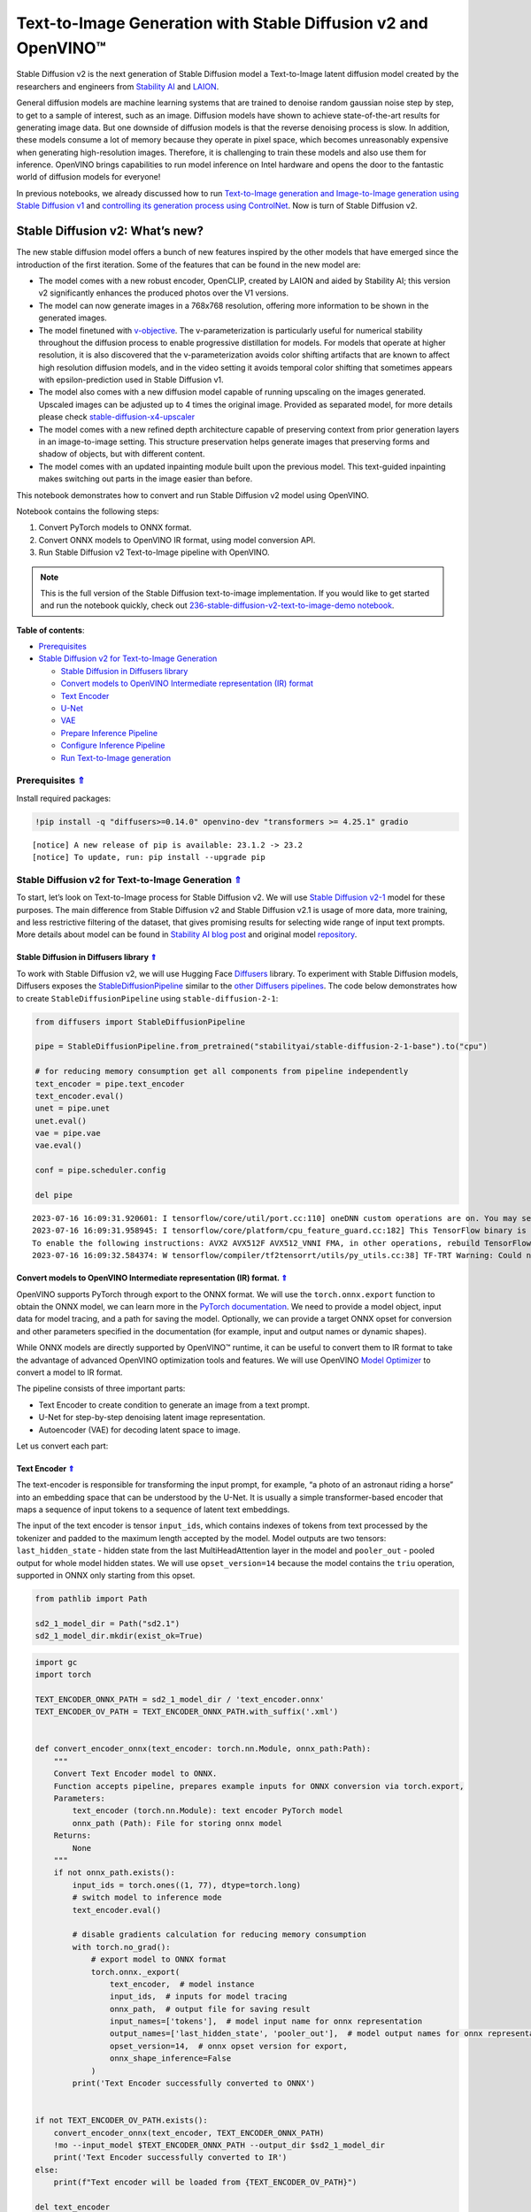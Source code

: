 Text-to-Image Generation with Stable Diffusion v2 and OpenVINO™
===============================================================



Stable Diffusion v2 is the next generation of Stable Diffusion model a
Text-to-Image latent diffusion model created by the researchers and
engineers from `Stability AI <https://stability.ai/>`__ and
`LAION <https://laion.ai/>`__.

General diffusion models are machine learning systems that are trained
to denoise random gaussian noise step by step, to get to a sample of
interest, such as an image. Diffusion models have shown to achieve
state-of-the-art results for generating image data. But one downside of
diffusion models is that the reverse denoising process is slow. In
addition, these models consume a lot of memory because they operate in
pixel space, which becomes unreasonably expensive when generating
high-resolution images. Therefore, it is challenging to train these
models and also use them for inference. OpenVINO brings capabilities to
run model inference on Intel hardware and opens the door to the
fantastic world of diffusion models for everyone!

In previous notebooks, we already discussed how to run `Text-to-Image
generation and Image-to-Image generation using Stable Diffusion
v1 <225-stable-diffusion-text-to-image-with-output.html>`__
and `controlling its generation process using
ControlNet <./235-controlnet-stable-diffusion/235-controlnet-stable-diffusion.ipynb>`__.
Now is turn of Stable Diffusion v2.

Stable Diffusion v2: What’s new?
--------------------------------

The new stable diffusion model offers a bunch of new features inspired
by the other models that have emerged since the introduction of the
first iteration. Some of the features that can be found in the new model
are:

-  The model comes with a new robust encoder, OpenCLIP, created by LAION
   and aided by Stability AI; this version v2 significantly enhances the
   produced photos over the V1 versions.
-  The model can now generate images in a 768x768 resolution, offering
   more information to be shown in the generated images.
-  The model finetuned with
   `v-objective <https://arxiv.org/abs/2202.00512>`__. The
   v-parameterization is particularly useful for numerical stability
   throughout the diffusion process to enable progressive distillation
   for models. For models that operate at higher resolution, it is also
   discovered that the v-parameterization avoids color shifting
   artifacts that are known to affect high resolution diffusion models,
   and in the video setting it avoids temporal color shifting that
   sometimes appears with epsilon-prediction used in Stable Diffusion
   v1.
-  The model also comes with a new diffusion model capable of running
   upscaling on the images generated. Upscaled images can be adjusted up
   to 4 times the original image. Provided as separated model, for more
   details please check
   `stable-diffusion-x4-upscaler <https://huggingface.co/stabilityai/stable-diffusion-x4-upscaler>`__
-  The model comes with a new refined depth architecture capable of
   preserving context from prior generation layers in an image-to-image
   setting. This structure preservation helps generate images that
   preserving forms and shadow of objects, but with different content.
-  The model comes with an updated inpainting module built upon the
   previous model. This text-guided inpainting makes switching out parts
   in the image easier than before.

This notebook demonstrates how to convert and run Stable Diffusion v2
model using OpenVINO.

Notebook contains the following steps:

1. Convert PyTorch models to ONNX format.
2. Convert ONNX models to OpenVINO IR format, using model conversion
   API.
3. Run Stable Diffusion v2 Text-to-Image pipeline with OpenVINO.

.. note::

   This is the full version of the Stable Diffusion text-to-image
   implementation. If you would like to get started and run the notebook
   quickly, check out `236-stable-diffusion-v2-text-to-image-demo
   notebook <https://github.com/openvinotoolkit/openvino_notebooks/blob/main/notebooks/236-stable-diffusion-v2/236-stable-diffusion-v2-text-to-image-demo.ipynb>`__.


.. _top:

**Table of contents**: 

- `Prerequisites <#prerequisites>`__
- `Stable Diffusion v2 for Text-to-Image Generation <#stable-diffusion-v2-for-text-to-image-generation>`__

  - `Stable Diffusion in Diffusers library <#stable-diffusion-in-diffusers-library>`__
  - `Convert models to OpenVINO Intermediate representation (IR) format <#convert-models-to-openvino-intermediate-representation-ir-format>`__
  - `Text Encoder <#text-encoder>`__
  - `U-Net <#u-net>`__
  - `VAE <#vae>`__
  - `Prepare Inference Pipeline <#prepare-inference-pipeline>`__
  - `Configure Inference Pipeline <#configure-inference-pipeline>`__
  - `Run Text-to-Image generation <#run-text-to-image-generation>`__

Prerequisites `⇑ <#top>`__
###############################################################################################################################

Install required packages:

.. code:: ipython3

    !pip install -q "diffusers>=0.14.0" openvino-dev "transformers >= 4.25.1" gradio


.. parsed-literal::

    
    [notice] A new release of pip is available: 23.1.2 -> 23.2
    [notice] To update, run: pip install --upgrade pip


Stable Diffusion v2 for Text-to-Image Generation `⇑ <#top>`__
###############################################################################################################################


To start, let’s look on Text-to-Image process for Stable Diffusion v2.
We will use `Stable Diffusion
v2-1 <https://huggingface.co/stabilityai/stable-diffusion-2-1>`__ model
for these purposes. The main difference from Stable Diffusion v2 and
Stable Diffusion v2.1 is usage of more data, more training, and less
restrictive filtering of the dataset, that gives promising results for
selecting wide range of input text prompts. More details about model can
be found in `Stability AI blog
post <https://stability.ai/blog/stablediffusion2-1-release7-dec-2022>`__
and original model
`repository <https://github.com/Stability-AI/stablediffusion>`__.

Stable Diffusion in Diffusers library `⇑ <#top>`__
+++++++++++++++++++++++++++++++++++++++++++++++++++++++++++++++++++++++++++++++++++++++++++++++++++++++++++++++++++++++++++++++

To work with Stable Diffusion v2, we will use Hugging Face
`Diffusers <https://github.com/huggingface/diffusers>`__ library. To
experiment with Stable Diffusion models, Diffusers exposes the
`StableDiffusionPipeline <https://huggingface.co/docs/diffusers/using-diffusers/conditional_image_generation>`__
similar to the `other Diffusers
pipelines <https://huggingface.co/docs/diffusers/api/pipelines/overview>`__.
The code below demonstrates how to create ``StableDiffusionPipeline``
using ``stable-diffusion-2-1``:

.. code:: ipython3

    from diffusers import StableDiffusionPipeline
    
    pipe = StableDiffusionPipeline.from_pretrained("stabilityai/stable-diffusion-2-1-base").to("cpu")
    
    # for reducing memory consumption get all components from pipeline independently
    text_encoder = pipe.text_encoder
    text_encoder.eval()
    unet = pipe.unet
    unet.eval()
    vae = pipe.vae
    vae.eval()
    
    conf = pipe.scheduler.config
    
    del pipe


.. parsed-literal::

    2023-07-16 16:09:31.920601: I tensorflow/core/util/port.cc:110] oneDNN custom operations are on. You may see slightly different numerical results due to floating-point round-off errors from different computation orders. To turn them off, set the environment variable `TF_ENABLE_ONEDNN_OPTS=0`.
    2023-07-16 16:09:31.958945: I tensorflow/core/platform/cpu_feature_guard.cc:182] This TensorFlow binary is optimized to use available CPU instructions in performance-critical operations.
    To enable the following instructions: AVX2 AVX512F AVX512_VNNI FMA, in other operations, rebuild TensorFlow with the appropriate compiler flags.
    2023-07-16 16:09:32.584374: W tensorflow/compiler/tf2tensorrt/utils/py_utils.cc:38] TF-TRT Warning: Could not find TensorRT


Convert models to OpenVINO Intermediate representation (IR) format. `⇑ <#top>`__
+++++++++++++++++++++++++++++++++++++++++++++++++++++++++++++++++++++++++++++++++++++++++++++++++++++++++++++++++++++++++++++++


OpenVINO supports PyTorch through export to the ONNX format. We will use
the ``torch.onnx.export`` function to obtain the ONNX model, we can
learn more in the `PyTorch
documentation <https://pytorch.org/docs/stable/onnx.html>`__. We need to
provide a model object, input data for model tracing, and a path for
saving the model. Optionally, we can provide a target ONNX opset for
conversion and other parameters specified in the documentation (for
example, input and output names or dynamic shapes).

While ONNX models are directly supported by OpenVINO™ runtime, it can be
useful to convert them to IR format to take the advantage of advanced
OpenVINO optimization tools and features. We will use OpenVINO `Model
Optimizer <https://docs.openvino.ai/2023.1/openvino_docs_MO_DG_Deep_Learning_Model_Optimizer_DevGuide.html>`__
to convert a model to IR format.

The pipeline consists of three important parts:

-  Text Encoder to create condition to generate an image from a text
   prompt.
-  U-Net for step-by-step denoising latent image representation.
-  Autoencoder (VAE) for decoding latent space to image.

Let us convert each part:

Text Encoder `⇑ <#top>`__
+++++++++++++++++++++++++++++++++++++++++++++++++++++++++++++++++++++++++++++++++++++++++++++++++++++++++++++++++++++++++++++++


The text-encoder is responsible for transforming the input prompt, for
example, “a photo of an astronaut riding a horse” into an embedding
space that can be understood by the U-Net. It is usually a simple
transformer-based encoder that maps a sequence of input tokens to a
sequence of latent text embeddings.

The input of the text encoder is tensor ``input_ids``, which contains
indexes of tokens from text processed by the tokenizer and padded to the
maximum length accepted by the model. Model outputs are two tensors:
``last_hidden_state`` - hidden state from the last MultiHeadAttention
layer in the model and ``pooler_out`` - pooled output for whole model
hidden states. We will use ``opset_version=14`` because the model
contains the ``triu`` operation, supported in ONNX only starting from
this opset.

.. code:: ipython3

    from pathlib import Path
    
    sd2_1_model_dir = Path("sd2.1")
    sd2_1_model_dir.mkdir(exist_ok=True)

.. code:: ipython3

    import gc
    import torch
    
    TEXT_ENCODER_ONNX_PATH = sd2_1_model_dir / 'text_encoder.onnx'
    TEXT_ENCODER_OV_PATH = TEXT_ENCODER_ONNX_PATH.with_suffix('.xml')
    
    
    def convert_encoder_onnx(text_encoder: torch.nn.Module, onnx_path:Path):
        """
        Convert Text Encoder model to ONNX. 
        Function accepts pipeline, prepares example inputs for ONNX conversion via torch.export, 
        Parameters: 
            text_encoder (torch.nn.Module): text encoder PyTorch model
            onnx_path (Path): File for storing onnx model
        Returns:
            None
        """
        if not onnx_path.exists():
            input_ids = torch.ones((1, 77), dtype=torch.long)
            # switch model to inference mode
            text_encoder.eval()
    
            # disable gradients calculation for reducing memory consumption
            with torch.no_grad():
                # export model to ONNX format
                torch.onnx._export(
                    text_encoder,  # model instance
                    input_ids,  # inputs for model tracing
                    onnx_path,  # output file for saving result
                    input_names=['tokens'],  # model input name for onnx representation
                    output_names=['last_hidden_state', 'pooler_out'],  # model output names for onnx representation
                    opset_version=14,  # onnx opset version for export,
                    onnx_shape_inference=False
                )
            print('Text Encoder successfully converted to ONNX')
    
    
    if not TEXT_ENCODER_OV_PATH.exists():
        convert_encoder_onnx(text_encoder, TEXT_ENCODER_ONNX_PATH)
        !mo --input_model $TEXT_ENCODER_ONNX_PATH --output_dir $sd2_1_model_dir
        print('Text Encoder successfully converted to IR')
    else:
        print(f"Text encoder will be loaded from {TEXT_ENCODER_OV_PATH}")
    
    del text_encoder
    gc.collect();


.. parsed-literal::

    Text encoder will be loaded from sd2.1/text_encoder.xml


U-Net `⇑ <#top>`__
+++++++++++++++++++++++++++++++++++++++++++++++++++++++++++++++++++++++++++++++++++++++++++++++++++++++++++++++++++++++++++++++


U-Net model gradually denoises latent image representation guided by
text encoder hidden state.

U-Net model has three inputs:

-  ``sample`` - latent image sample from previous step. Generation
   process has not been started yet, so you will use random noise.
-  ``timestep`` - current scheduler step.
-  ``encoder_hidden_state`` - hidden state of text encoder.

Model predicts the ``sample`` state for the next step.

Generally, U-Net model conversion process remain the same like in Stable
Diffusion v1, expect small changes in input sample size. Our model was
pretrained to generate images with resolution 768x768, initial latent
sample size for this case is 96x96. Besides that, for different use
cases like inpainting and depth to image generation model also can
accept additional image information: depth map or mask as channel-wise
concatenation with initial latent sample. For converting U-Net model for
such use cases required to modify number of input channels.

.. code:: ipython3

    import numpy as np
    
    UNET_ONNX_PATH = sd2_1_model_dir / 'unet/unet.onnx'
    UNET_OV_PATH = UNET_ONNX_PATH.parents[1] / 'unet.xml'
    
    
    def convert_unet_onnx(unet:torch.nn.Module, onnx_path:Path, num_channels:int = 4, width:int = 64, height:int = 64):
        """
        Convert Unet model to ONNX, then IR format. 
        Function accepts pipeline, prepares example inputs for ONNX conversion via torch.export, 
        Parameters: 
            unet (torch.nn.Module): UNet PyTorch model
            onnx_path (Path): File for storing onnx model
            num_channels (int, optional, 4): number of input channels
            width (int, optional, 64): input width
            height (int, optional, 64): input height
        Returns:
            None
        """
        if not onnx_path.exists():
            # prepare inputs
            encoder_hidden_state = torch.ones((2, 77, 1024))
            latents_shape = (2, num_channels, width, height)
            latents = torch.randn(latents_shape)
            t = torch.from_numpy(np.array(1, dtype=np.float32))
    
            # model size > 2Gb, it will be represented as onnx with external data files, we will store it in separated directory for avoid a lot of files in current directory
            onnx_path.parent.mkdir(exist_ok=True, parents=True)
            unet.eval()
    
            with torch.no_grad():
                torch.onnx._export(
                    unet, 
                    (latents, t, encoder_hidden_state), str(onnx_path),
                    input_names=['latent_model_input', 't', 'encoder_hidden_states'],
                    output_names=['out_sample'],
                    onnx_shape_inference=False
                )
            print('U-Net successfully converted to ONNX')
    
    
    if not UNET_OV_PATH.exists():
        convert_unet_onnx(unet, UNET_ONNX_PATH, width=96, height=96)
        del unet
        gc.collect()
        !mo --input_model $UNET_ONNX_PATH --output_dir $sd2_1_model_dir
        print('U-Net successfully converted to IR')
    else:
        del unet
        print(f"U-Net will be loaded from {UNET_OV_PATH}")
    gc.collect();


.. parsed-literal::

    U-Net will be loaded from sd2.1/unet.xml


VAE `⇑ <#top>`__
+++++++++++++++++++++++++++++++++++++++++++++++++++++++++++++++++++++++++++++++++++++++++++++++++++++++++++++++++++++++++++++++


The VAE model has two parts, an encoder and a decoder. The encoder is
used to convert the image into a low dimensional latent representation,
which will serve as the input to the U-Net model. The decoder,
conversely, transforms the latent representation back into an image.

During latent diffusion training, the encoder is used to get the latent
representations (latents) of the images for the forward diffusion
process, which applies more and more noise at each step. During
inference, the denoised latents generated by the reverse diffusion
process are converted back into images using the VAE decoder. When you
run inference for Text-to-Image, there is no initial image as a starting
point. You can skip this step and directly generate initial random
noise.

When running Text-to-Image pipeline, we will see that we **only need the
VAE decoder**, but preserve VAE encoder conversion, it will be useful in
next chapter of our tutorial.

.. note::

   This process will take a few minutes and use significant amount of RAM (recommended at least 32GB).


.. code:: ipython3

    VAE_ENCODER_ONNX_PATH = sd2_1_model_dir / 'vae_encoder.onnx'
    VAE_ENCODER_OV_PATH = VAE_ENCODER_ONNX_PATH.with_suffix('.xml')
    
    
    def convert_vae_encoder_onnx(vae: torch.nn.Module, onnx_path: Path, width:int = 512, height:int = 512):
        """
        Convert VAE model to ONNX, then IR format. 
        Function accepts pipeline, creates wrapper class for export only necessary for inference part, 
        prepares example inputs for ONNX conversion via torch.export, 
        Parameters: 
            vae (torch.nn.Module): VAE PyTorch model
            onnx_path (Path): File for storing onnx model
            width (int, optional, 512): input width
            height (int, optional, 512): input height
        Returns:
            None
        """
        class VAEEncoderWrapper(torch.nn.Module):
            def __init__(self, vae):
                super().__init__()
                self.vae = vae
    
            def forward(self, image):
                h = self.vae.encoder(image)
                moments = self.vae.quant_conv(h)
                return moments
    
        if not onnx_path.exists():
            vae_encoder = VAEEncoderWrapper(vae)
            vae_encoder.eval()
            image = torch.zeros((1, 3, width, height))
            with torch.no_grad():
                torch.onnx.export(vae_encoder, image, onnx_path, input_names=[
                                  'init_image'], output_names=['image_latent'])
            print('VAE encoder successfully converted to ONNX')
    
    
    if not VAE_ENCODER_OV_PATH.exists():
        convert_vae_encoder_onnx(vae, VAE_ENCODER_ONNX_PATH, 768, 768)
        !mo --input_model $VAE_ENCODER_ONNX_PATH --output_dir $sd2_1_model_dir
        print('VAE encoder successfully converted to IR')
    else:
        print(f"VAE encoder will be loaded from {VAE_ENCODER_OV_PATH}")
    
    VAE_DECODER_ONNX_PATH = sd2_1_model_dir / 'vae_decoder.onnx'
    VAE_DECODER_OV_PATH = VAE_DECODER_ONNX_PATH.with_suffix('.xml')
    
    
    def convert_vae_decoder_onnx(vae: torch.nn.Module, onnx_path: Path, width:int = 64, height:int = 64):
        """
        Convert VAE model to ONNX, then IR format. 
        Function accepts pipeline, creates wrapper class for export only necessary for inference part, 
        prepares example inputs for ONNX conversion via torch.export, 
        Parameters: 
            vae: 
            onnx_path (Path): File for storing onnx model
            width (int, optional, 64): input width
            height (int, optional, 64): input height
        Returns:
            None
        """
        class VAEDecoderWrapper(torch.nn.Module):
            def __init__(self, vae):
                super().__init__()
                self.vae = vae
    
            def forward(self, latents):
                latents = 1 / 0.18215 * latents 
                return self.vae.decode(latents)
    
        if not onnx_path.exists():
            vae_decoder = VAEDecoderWrapper(vae)
            latents = torch.zeros((1, 4, width, height))
    
            vae_decoder.eval()
            with torch.no_grad():
                torch.onnx.export(vae_decoder, latents, onnx_path, input_names=[
                                  'latents'], output_names=['sample'])
            print('VAE decoder successfully converted to ONNX')
    
    
    if not VAE_DECODER_OV_PATH.exists():
        convert_vae_decoder_onnx(vae, VAE_DECODER_ONNX_PATH, 96, 96)
        !mo --input_model $VAE_DECODER_ONNX_PATH --output_dir $sd2_1_model_dir
        print('VAE decoder successfully converted to IR')
    else:
        print(f"VAE decoder will be loaded from {VAE_DECODER_OV_PATH}")
    
    del vae
    gc.collect();


.. parsed-literal::

    VAE encoder will be loaded from sd2.1/vae_encoder.xml
    VAE decoder will be loaded from sd2.1/vae_decoder.xml


Prepare Inference Pipeline `⇑ <#top>`__
+++++++++++++++++++++++++++++++++++++++++++++++++++++++++++++++++++++++++++++++++++++++++++++++++++++++++++++++++++++++++++++++


Putting it all together, let us now take a closer look at how the model
works in inference by illustrating the logical flow.

.. figure:: https://github.com/openvinotoolkit/openvino_notebooks/assets/22090501/ec454103-0d28-48e3-a18e-b55da3fab381
   :alt: text2img-stable-diffusion v2

   text2img-stable-diffusion v2

The stable diffusion model takes both a latent seed and a text prompt as
input. The latent seed is then used to generate random latent image
representations of size :math:`96 \times 96` where as the text prompt is
transformed to text embeddings of size :math:`77 \times 1024` via
OpenCLIP’s text encoder.

Next, the U-Net iteratively *denoises* the random latent image
representations while being conditioned on the text embeddings. The
output of the U-Net, being the noise residual, is used to compute a
denoised latent image representation via a scheduler algorithm. Many
different scheduler algorithms can be used for this computation, each
having its pros and cons. For Stable Diffusion, it is recommended to use
one of:

-  `PNDM
   scheduler <https://github.com/huggingface/diffusers/blob/main/src/diffusers/schedulers/scheduling_pndm.py>`__
-  `DDIM
   scheduler <https://github.com/huggingface/diffusers/blob/main/src/diffusers/schedulers/scheduling_ddim.py>`__
-  `K-LMS
   scheduler <https://github.com/huggingface/diffusers/blob/main/src/diffusers/schedulers/scheduling_lms_discrete.py>`__

Theory on how the scheduler algorithm function works is out of scope for
this notebook, but in short, you should remember that they compute the
predicted denoised image representation from the previous noise
representation and the predicted noise residual. For more information,
it is recommended to look into `Elucidating the Design Space of
Diffusion-Based Generative Models <https://arxiv.org/abs/2206.00364>`__.

The chart above looks very similar to Stable Diffusion V1 from
`notebook <225-stable-diffusion-text-to-image-with-output.html>`__,
but there is some small difference in details:

-  Changed input resolution for U-Net model.
-  Changed text encoder and as the result size of its hidden state
   embeddings.
-  Additionally, to improve image generation quality authors introduced
   negative prompting. Technically, positive prompt steers the diffusion
   toward the images associated with it, while negative prompt steers
   the diffusion away from it.In other words, negative prompt declares
   undesired concepts for generation image, e.g. if we want to have
   colorful and bright image, gray scale image will be result which we
   want to avoid, in this case gray scale can be treated as negative
   prompt. The positive and negative prompt are in equal footing. You
   can always use one with or without the other. More explanation of how
   it works can be found in this
   `article <https://stable-diffusion-art.com/how-negative-prompt-work/>`__.

.. code:: ipython3

    import inspect
    from typing import List, Optional, Union, Dict
    
    import PIL
    import cv2
    import torch
    
    from transformers import CLIPTokenizer
    from diffusers.pipeline_utils import DiffusionPipeline
    from diffusers.schedulers import DDIMScheduler, LMSDiscreteScheduler, PNDMScheduler
    from openvino.runtime import Model
    
    
    def scale_fit_to_window(dst_width:int, dst_height:int, image_width:int, image_height:int):
        """
        Preprocessing helper function for calculating image size for resize with peserving original aspect ratio 
        and fitting image to specific window size
        
        Parameters:
          dst_width (int): destination window width
          dst_height (int): destination window height
          image_width (int): source image width
          image_height (int): source image height
        Returns:
          result_width (int): calculated width for resize
          result_height (int): calculated height for resize
        """
        im_scale = min(dst_height / image_height, dst_width / image_width)
        return int(im_scale * image_width), int(im_scale * image_height)
    
    
    def preprocess(image: PIL.Image.Image):
        """
        Image preprocessing function. Takes image in PIL.Image format, resizes it to keep aspect ration and fits to model input window 512x512,
        then converts it to np.ndarray and adds padding with zeros on right or bottom side of image (depends from aspect ratio), after that
        converts data to float32 data type and change range of values from [0, 255] to [-1, 1], finally, converts data layout from planar NHWC to NCHW.
        The function returns preprocessed input tensor and padding size, which can be used in postprocessing.
        
        Parameters:
          image (PIL.Image.Image): input image
        Returns:
           image (np.ndarray): preprocessed image tensor
           meta (Dict): dictionary with preprocessing metadata info
        """
        src_width, src_height = image.size
        dst_width, dst_height = scale_fit_to_window(
            512, 512, src_width, src_height)
        image = np.array(image.resize((dst_width, dst_height),
                         resample=PIL.Image.Resampling.LANCZOS))[None, :]
        pad_width = 512 - dst_width
        pad_height = 512 - dst_height
        pad = ((0, 0), (0, pad_height), (0, pad_width), (0, 0))
        image = np.pad(image, pad, mode="constant")
        image = image.astype(np.float32) / 255.0
        image = 2.0 * image - 1.0
        image = image.transpose(0, 3, 1, 2)
        return image, {"padding": pad, "src_width": src_width, "src_height": src_height}
    
    
    class OVStableDiffusionPipeline(DiffusionPipeline):
        def __init__(
            self,
            vae_decoder: Model,
            text_encoder: Model,
            tokenizer: CLIPTokenizer,
            unet: Model,
            scheduler: Union[DDIMScheduler, PNDMScheduler, LMSDiscreteScheduler],
            vae_encoder: Model = None,
        ):
            """
            Pipeline for text-to-image generation using Stable Diffusion.
            Parameters:
                vae_decoder (Model):
                    Variational Auto-Encoder (VAE) Model to decode images to and from latent representations.
                text_encoder (Model):
                    Frozen text-encoder. Stable Diffusion uses the text portion of
                    [CLIP](https://huggingface.co/docs/transformers/model_doc/clip#transformers.CLIPTextModel), specifically
                    the clip-vit-large-patch14(https://huggingface.co/openai/clip-vit-large-patch14) variant.
                tokenizer (CLIPTokenizer):
                    Tokenizer of class CLIPTokenizer(https://huggingface.co/docs/transformers/v4.21.0/en/model_doc/clip#transformers.CLIPTokenizer).
                unet (Model): Conditional U-Net architecture to denoise the encoded image latents.
                vae_encoder (Model):
                    Variational Auto-Encoder (VAE) Model to encode images to latent representation.
                scheduler (SchedulerMixin):
                    A scheduler to be used in combination with unet to denoise the encoded image latents. Can be one of
                    DDIMScheduler, LMSDiscreteScheduler, or PNDMScheduler.
            """
            super().__init__()
            self.scheduler = scheduler
            self.vae_decoder = vae_decoder
            self.vae_encoder = vae_encoder
            self.text_encoder = text_encoder
            self.unet = unet
            self._text_encoder_output = text_encoder.output(0)
            self._unet_output = unet.output(0)
            self._vae_d_output = vae_decoder.output(0)
            self._vae_e_output = vae_encoder.output(0) if vae_encoder is not None else None
            self.height = self.unet.input(0).shape[2] * 8
            self.width = self.unet.input(0).shape[3] * 8
            self.tokenizer = tokenizer
    
        def __call__(
            self,
            prompt: Union[str, List[str]],
            image: PIL.Image.Image = None,
            negative_prompt: Union[str, List[str]] = None,
            num_inference_steps: Optional[int] = 50,
            guidance_scale: Optional[float] = 7.5,
            eta: Optional[float] = 0.0,
            output_type: Optional[str] = "pil",
            seed: Optional[int] = None,
            strength: float = 1.0,
        ):
            """
            Function invoked when calling the pipeline for generation.
            Parameters:
                prompt (str or List[str]):
                    The prompt or prompts to guide the image generation.
                image (PIL.Image.Image, *optional*, None):
                     Intinal image for generation.
                negative_prompt (str or List[str]):
                    The negative prompt or prompts to guide the image generation.
                num_inference_steps (int, *optional*, defaults to 50):
                    The number of denoising steps. More denoising steps usually lead to a higher quality image at the
                    expense of slower inference.
                guidance_scale (float, *optional*, defaults to 7.5):
                    Guidance scale as defined in Classifier-Free Diffusion Guidance(https://arxiv.org/abs/2207.12598).
                    guidance_scale is defined as `w` of equation 2.
                    Higher guidance scale encourages to generate images that are closely linked to the text prompt,
                    usually at the expense of lower image quality.
                eta (float, *optional*, defaults to 0.0):
                    Corresponds to parameter eta (η) in the DDIM paper: https://arxiv.org/abs/2010.02502. Only applies to
                    [DDIMScheduler], will be ignored for others.
                output_type (`str`, *optional*, defaults to "pil"):
                    The output format of the generate image. Choose between
                    [PIL](https://pillow.readthedocs.io/en/stable/): PIL.Image.Image or np.array.
                seed (int, *optional*, None):
                    Seed for random generator state initialization.
                strength (int, *optional*, 1.0):
                    strength between initial image and generated in Image-to-Image pipeline, do not used in Text-to-Image
            Returns:
                Dictionary with keys: 
                    sample - the last generated image PIL.Image.Image or np.array
            """
            if seed is not None:
                np.random.seed(seed)
            # here `guidance_scale` is defined analog to the guidance weight `w` of equation (2)
            # of the Imagen paper: https://arxiv.org/pdf/2205.11487.pdf . `guidance_scale = 1`
            # corresponds to doing no classifier free guidance.
            do_classifier_free_guidance = guidance_scale > 1.0
            # get prompt text embeddings
            text_embeddings = self._encode_prompt(prompt, do_classifier_free_guidance=do_classifier_free_guidance, negative_prompt=negative_prompt)
            # set timesteps
            accepts_offset = "offset" in set(inspect.signature(self.scheduler.set_timesteps).parameters.keys())
            extra_set_kwargs = {}
            if accepts_offset:
                extra_set_kwargs["offset"] = 1
    
            self.scheduler.set_timesteps(num_inference_steps, **extra_set_kwargs)
            timesteps, num_inference_steps = self.get_timesteps(num_inference_steps, strength)
            latent_timestep = timesteps[:1]
    
            # get the initial random noise unless the user supplied it
            latents, meta = self.prepare_latents(image, latent_timestep)
    
            # prepare extra kwargs for the scheduler step, since not all schedulers have the same signature
            # eta (η) is only used with the DDIMScheduler, it will be ignored for other schedulers.
            # eta corresponds to η in DDIM paper: https://arxiv.org/abs/2010.02502
            # and should be between [0, 1]
            accepts_eta = "eta" in set(inspect.signature(self.scheduler.step).parameters.keys())
            extra_step_kwargs = {}
            if accepts_eta:
                extra_step_kwargs["eta"] = eta
    
            for t in self.progress_bar(timesteps):
                # expand the latents if we are doing classifier free guidance
                latent_model_input = np.concatenate([latents] * 2) if do_classifier_free_guidance else latents
                latent_model_input = self.scheduler.scale_model_input(latent_model_input, t)
    
                # predict the noise residual
                noise_pred = self.unet([latent_model_input, np.array(t, dtype=np.float32), text_embeddings])[self._unet_output]
                # perform guidance
                if do_classifier_free_guidance:
                    noise_pred_uncond, noise_pred_text = noise_pred[0], noise_pred[1]
                    noise_pred = noise_pred_uncond + guidance_scale * (noise_pred_text - noise_pred_uncond)
    
                # compute the previous noisy sample x_t -> x_t-1
                latents = self.scheduler.step(torch.from_numpy(noise_pred), t, torch.from_numpy(latents), **extra_step_kwargs)["prev_sample"].numpy()
            # scale and decode the image latents with vae
            image = self.vae_decoder(latents)[self._vae_d_output]
    
            image = self.postprocess_image(image, meta, output_type)
            return {"sample": image}
    
        def _encode_prompt(self, prompt:Union[str, List[str]], num_images_per_prompt:int = 1, do_classifier_free_guidance:bool = True, negative_prompt:Union[str, List[str]] = None):
            """
            Encodes the prompt into text encoder hidden states.
    
            Parameters:
                prompt (str or list(str)): prompt to be encoded
                num_images_per_prompt (int): number of images that should be generated per prompt
                do_classifier_free_guidance (bool): whether to use classifier free guidance or not
                negative_prompt (str or list(str)): negative prompt to be encoded
            Returns:
                text_embeddings (np.ndarray): text encoder hidden states
            """
            batch_size = len(prompt) if isinstance(prompt, list) else 1
    
            # tokenize input prompts
            text_inputs = self.tokenizer(
                prompt,
                padding="max_length",
                max_length=self.tokenizer.model_max_length,
                truncation=True,
                return_tensors="np",
            )
            text_input_ids = text_inputs.input_ids
    
            text_embeddings = self.text_encoder(
                text_input_ids)[self._text_encoder_output]
    
            # duplicate text embeddings for each generation per prompt
            if num_images_per_prompt != 1:
                bs_embed, seq_len, _ = text_embeddings.shape
                text_embeddings = np.tile(
                    text_embeddings, (1, num_images_per_prompt, 1))
                text_embeddings = np.reshape(
                    text_embeddings, (bs_embed * num_images_per_prompt, seq_len, -1))
    
            # get unconditional embeddings for classifier free guidance
            if do_classifier_free_guidance:
                uncond_tokens: List[str]
                max_length = text_input_ids.shape[-1]
                if negative_prompt is None:
                    uncond_tokens = [""] * batch_size
                elif isinstance(negative_prompt, str):
                    uncond_tokens = [negative_prompt]
                else:
                    uncond_tokens = negative_prompt
                uncond_input = self.tokenizer(
                    uncond_tokens,
                    padding="max_length",
                    max_length=max_length,
                    truncation=True,
                    return_tensors="np",
                )
    
                uncond_embeddings = self.text_encoder(uncond_input.input_ids)[self._text_encoder_output]
    
                # duplicate unconditional embeddings for each generation per prompt, using mps friendly method
                seq_len = uncond_embeddings.shape[1]
                uncond_embeddings = np.tile(uncond_embeddings, (1, num_images_per_prompt, 1))
                uncond_embeddings = np.reshape(uncond_embeddings, (batch_size * num_images_per_prompt, seq_len, -1))
    
                # For classifier free guidance, we need to do two forward passes.
                # Here we concatenate the unconditional and text embeddings into a single batch
                # to avoid doing two forward passes
                text_embeddings = np.concatenate([uncond_embeddings, text_embeddings])
    
            return text_embeddings
    
        def prepare_latents(self, image:PIL.Image.Image = None, latent_timestep:torch.Tensor = None):
            """
            Function for getting initial latents for starting generation
            
            Parameters:
                image (PIL.Image.Image, *optional*, None):
                    Input image for generation, if not provided randon noise will be used as starting point
                latent_timestep (torch.Tensor, *optional*, None):
                    Predicted by scheduler initial step for image generation, required for latent image mixing with nosie
            Returns:
                latents (np.ndarray):
                    Image encoded in latent space
            """
            latents_shape = (1, 4, self.height // 8, self.width // 8)
            noise = np.random.randn(*latents_shape).astype(np.float32)
            if image is None:
                # if we use LMSDiscreteScheduler, let's make sure latents are mulitplied by sigmas
                if isinstance(self.scheduler, LMSDiscreteScheduler):
                    noise = noise * self.scheduler.sigmas[0].numpy()
                return noise, {}
            input_image, meta = preprocess(image)
            moments = self.vae_encoder(input_image)[self._vae_e_output]
            mean, logvar = np.split(moments, 2, axis=1) 
            std = np.exp(logvar * 0.5)
            latents = (mean + std * np.random.randn(*mean.shape)) * 0.18215
            latents = self.scheduler.add_noise(torch.from_numpy(latents), torch.from_numpy(noise), latent_timestep).numpy()
            return latents, meta
    
        def postprocess_image(self, image:np.ndarray, meta:Dict, output_type:str = "pil"):
            """
            Postprocessing for decoded image. Takes generated image decoded by VAE decoder, unpad it to initila image size (if required), 
            normalize and convert to [0, 255] pixels range. Optionally, convertes it from np.ndarray to PIL.Image format
            
            Parameters:
                image (np.ndarray):
                    Generated image
                meta (Dict):
                    Metadata obtained on latents preparing step, can be empty
                output_type (str, *optional*, pil):
                    Output format for result, can be pil or numpy
            Returns:
                image (List of np.ndarray or PIL.Image.Image):
                    Postprocessed images
            """
            if "padding" in meta:
                pad = meta["padding"]
                (_, end_h), (_, end_w) = pad[1:3]
                h, w = image.shape[2:]
                unpad_h = h - end_h
                unpad_w = w - end_w
                image = image[:, :, :unpad_h, :unpad_w]
            image = np.clip(image / 2 + 0.5, 0, 1)
            image = np.transpose(image, (0, 2, 3, 1))
            # 9. Convert to PIL
            if output_type == "pil":
                image = self.numpy_to_pil(image)
                if "src_height" in meta:
                    orig_height, orig_width = meta["src_height"], meta["src_width"]
                    image = [img.resize((orig_width, orig_height),
                                        PIL.Image.Resampling.LANCZOS) for img in image]
            else:
                if "src_height" in meta:
                    orig_height, orig_width = meta["src_height"], meta["src_width"]
                    image = [cv2.resize(img, (orig_width, orig_width))
                             for img in image]
            return image
    
        def get_timesteps(self, num_inference_steps:int, strength:float):
            """
            Helper function for getting scheduler timesteps for generation
            In case of image-to-image generation, it updates number of steps according to strength
            
            Parameters:
               num_inference_steps (int):
                  number of inference steps for generation
               strength (float):
                   value between 0.0 and 1.0, that controls the amount of noise that is added to the input image. 
                   Values that approach 1.0 allow for lots of variations but will also produce images that are not semantically consistent with the input.
            """
            # get the original timestep using init_timestep
            init_timestep = min(int(num_inference_steps * strength), num_inference_steps)
    
            t_start = max(num_inference_steps - init_timestep, 0)
            timesteps = self.scheduler.timesteps[t_start:]
    
            return timesteps, num_inference_steps - t_start 


.. parsed-literal::

    /tmp/ipykernel_1185037/1028096992.py:9: FutureWarning: Importing `DiffusionPipeline` or `ImagePipelineOutput` from diffusers.pipeline_utils is deprecated. Please import from diffusers.pipelines.pipeline_utils instead.
      from diffusers.pipeline_utils import DiffusionPipeline


Configure Inference Pipeline `⇑ <#top>`__
+++++++++++++++++++++++++++++++++++++++++++++++++++++++++++++++++++++++++++++++++++++++++++++++++++++++++++++++++++++++++++++++


First, you should create instances of OpenVINO Model.

.. code:: ipython3

    import ipywidgets as widgets
    from openvino.runtime import Core
    
    core = Core()
    device = widgets.Dropdown(
        options=core.available_devices + ["AUTO"],
        value='AUTO',
        description='Device:',
        disabled=False,
    )
    
    device




.. parsed-literal::

    Dropdown(description='Device:', index=2, options=('CPU', 'GPU', 'AUTO'), value='AUTO')



.. code:: ipython3

    core = Core()
    text_enc = core.compile_model(TEXT_ENCODER_OV_PATH, device.value)
    unet_model = core.compile_model(UNET_OV_PATH, device.value)
    vae_decoder = core.compile_model(VAE_DECODER_OV_PATH, device.value)
    vae_encoder = core.compile_model(VAE_ENCODER_OV_PATH, device.value)

Model tokenizer and scheduler are also important parts of the pipeline.
Let us define them and put all components together.

.. code:: ipython3

    from transformers import CLIPTokenizer
    
    scheduler = LMSDiscreteScheduler.from_config(conf)
    tokenizer = CLIPTokenizer.from_pretrained('openai/clip-vit-large-patch14')
    
    ov_pipe = OVStableDiffusionPipeline(
        tokenizer=tokenizer,
        text_encoder=text_enc,
        unet=unet_model,
        vae_encoder=vae_encoder,
        vae_decoder=vae_decoder,
        scheduler=scheduler
    )

Run Text-to-Image generation `⇑ <#top>`__
+++++++++++++++++++++++++++++++++++++++++++++++++++++++++++++++++++++++++++++++++++++++++++++++++++++++++++++++++++++++++++++++


Now, you can define a text prompts for image generation and run
inference pipeline. Optionally, you can also change the random generator
seed for latent state initialization and number of steps.

.. note::

   Consider increasing ``steps`` to get more precise results.
   A suggested value is ``50``, but it will take longer time to process.


.. code:: ipython3

    import gradio as gr
    
    
    def generate(prompt, negative_prompt, seed, num_steps, _=gr.Progress(track_tqdm=True)):
        result = ov_pipe(
            prompt,
            negative_prompt=negative_prompt,
            num_inference_steps=num_steps,
            seed=seed,
        )
        return result["sample"][0]
    
    
    gr.close_all()
    demo = gr.Interface(
        generate,
        [
            gr.Textbox(
                "valley in the Alps at sunset, epic vista, beautiful landscape, 4k, 8k",
                label="Prompt",
            ),
            gr.Textbox(
                "frames, borderline, text, charachter, duplicate, error, out of frame, watermark, low quality, ugly, deformed, blur",
                label="Negative prompt",
            ),
            gr.Slider(value=42, label="Seed", maximum=10000000),
            gr.Slider(value=25, label="Steps", minimum=1, maximum=50),
        ],
        "image",
    )
    
    try:
        demo.queue().launch()
    except Exception:
        demo.queue().launch(share=True)


.. parsed-literal::

    Running on local URL:  http://127.0.0.1:7863
    
    To create a public link, set `share=True` in `launch()`.



.. raw:: html

    <div><iframe src="http://127.0.0.1:7863/" width="100%" height="500" allow="autoplay; camera; microphone; clipboard-read; clipboard-write;" frameborder="0" allowfullscreen></iframe></div>

